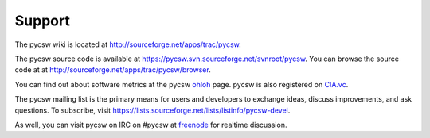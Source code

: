 .. _support:

Support
=======

The pycsw wiki is located at http://sourceforge.net/apps/trac/pycsw.

The pycsw source code is available at https://pycsw.svn.sourceforge.net/svnroot/pycsw.  You can browse the source code at at http://sourceforge.net/apps/trac/pycsw/browser.

You can find out about software metrics at the pycsw `ohloh`_ page.  pycsw is also registered on `CIA.vc`_.

The pycsw mailing list is the primary means for users and developers to exchange ideas, discuss improvements, and ask questions.  To subscribe, visit https://lists.sourceforge.net/lists/listinfo/pycsw-devel.

As well, you can visit pycsw on IRC on #pycsw at `freenode <http://freenode.net/>`_ for realtime discussion.

.. _`ohloh`: http://www.ohloh.net/p/pycsw
.. _`CIA.vc`: http://cia.vc/stats/project/pycsw
